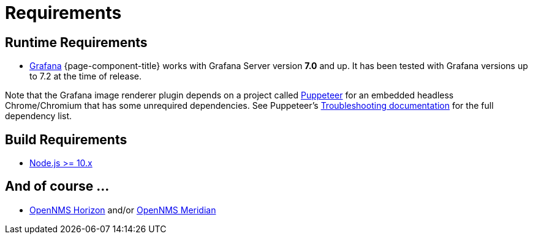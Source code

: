 = Requirements

== Runtime Requirements

* http://docs.grafana.org/installation[Grafana]
{page-component-title} works with Grafana Server version *7.0* and up.
It has been tested with Grafana versions up to 7.2 at the time of release.

Note that the Grafana image renderer plugin depends on a project called https://github.com/puppeteer/puppeteer[Puppeteer] for an embedded headless Chrome/Chromium that has some unrequired dependencies.
See Puppeteer's https://github.com/puppeteer/puppeteer/blob/main/docs/troubleshooting.md#chrome-headless-doesnt-launch-on-unix[Troubleshooting documentation] for the full dependency list.


== Build Requirements

* https://nodejs.org/en/download[Node.js >= 10.x]

== And of course ...
* https://www.opennms.org[OpenNMS Horizon] and/or https://www.opennms.com[OpenNMS Meridian] 
